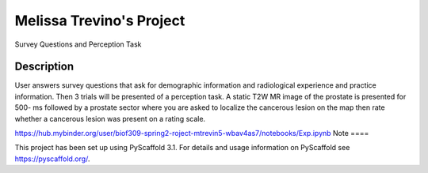 =========
Melissa Trevino's Project
=========


Survey Questions and Perception Task


Description
===========

User answers survey questions that ask for demographic information and radiological experience and practice information. Then 3 trials will be presented of a perception task. A static T2W MR image of the prostate is presented for 500- ms followed by a prostate sector where you are asked to localize the cancerous lesion on the map then rate whether a cancerous lesion was present on a rating scale. 

https://hub.mybinder.org/user/biof309-spring2-roject-mtrevin5-wbav4as7/notebooks/Exp.ipynb 
Note
====

This project has been set up using PyScaffold 3.1. For details and usage
information on PyScaffold see https://pyscaffold.org/.
